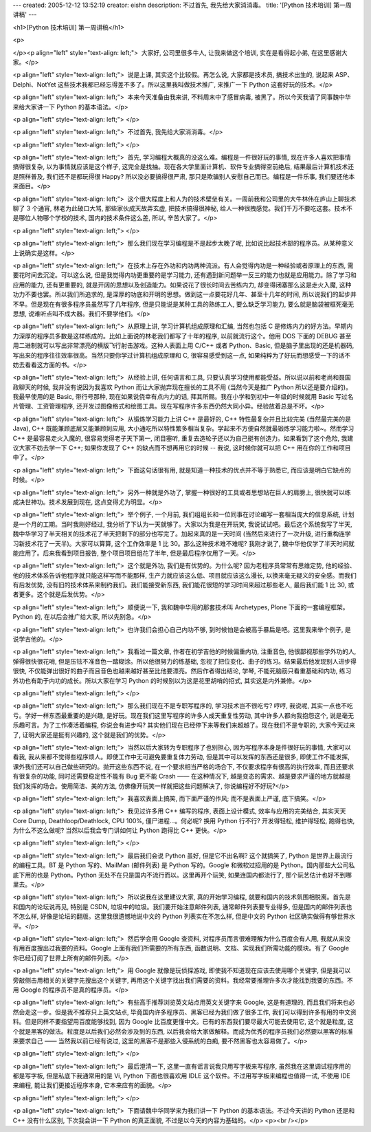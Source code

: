 ---
created: 2005-12-12 13:52:19
creator: eishn
description: 不过首先, 我先给大家消消毒。
title: '[Python 技术培训] 第一周讲稿'
---

<h1>[Python 技术培训] 第一周讲稿</h1>

<p>

</p><p align="left" style="text-align: left;">  大家好, 公司里很多牛人, 让我来做这个培训, 实在是看得起小弟,
在这里感谢大家。</p>

<p align="left" style="text-align: left;">  说是上课, 其实这个比较假。再怎么说, 大家都是技术员, 搞技术出生的,
说起来 ASP、Delphi、NotYet 这些技术我都已经忘得差不多了。所以这里我叫做技术推广, 来推广一下 Python 这套好玩的技术。</p>

<p align="left" style="text-align: left;">  本来今天准备由我来讲, 不料周末中了感冒病毒, 被黑了。所以今天我请了同事魏中华来给大家讲一下
Python 的基本语法。</p>

<p align="left" style="text-align: left;"> </p>

<p align="left" style="text-align: left;">  不过首先, 我先给大家消消毒。</p>

<p align="left" style="text-align: left;"> </p>

<p align="left" style="text-align: left;">  首先, 学习编程大概真的没这么难。编程是一件很好玩的事情, 现在许多人喜欢把事情搞得很复杂,
以为事情就应该是这个样子, 这完全是找抽。现在各大学里面计算机、软件专业搞得空前绝后, 结果最后计算机技术还是照样普及, 我们还不是都玩得很 Happy? 所以没必要搞得很严肃,
那只是欺骗别人安慰自己而已。编程是一件乐事, 我们要还他本来面目。</p>

<p align="left" style="text-align: left;">  这个很大程度上和人为的技术壁垒有关。一周前我和公司里的大牛林伟在庐山上聊技术聊了
3 个通宵, 林老为此破口大骂, 那些家伙成天故弄玄虚, 把技术搞得很神秘, 给人一种很拽感觉。我们千万不要吃这套。技术不是哪位人物哪个学校的技术, 国内的技术条件这么差,
所以, 辛苦大家了。</p>

<p align="left" style="text-align: left;"> </p>

<p align="left" style="text-align: left;">  那么我们现在学习编程是不是起步太晚了呢, 比如说比起技术部的程序员。从某种意义上说确实是这样。</p>

<p align="left" style="text-align: left;">  在技术上存在外功和内功两种流派。有人会觉得内功是一种经验或者原理上的东西,
需要花时间去沉淀。可以这么说, 但是我觉得内功更重要的是学习能力, 还有遇到新问题举一反三的能力也就是应用能力。除了学习和应用的能力, 还有更重要的, 就是开阔的思想以及创造能力。如果说花了很长时间去苦练内力,
却变得闭塞那么这是走火入魔, 这种功力不要也罢。所以我们所追求的, 是深厚的功底和开明的思想。做到这一点要花好几年、甚至十几年的时间, 所以说我们的起步并不早。但是现在有很多程序员虽然写了几年程序,
但是只能说是某种工具的熟练工人, 要么缺乏学习能力, 要么就是脑袋被框死毫无思想, 说难听点叫不成大器。我们不要学他们。</p>

<p align="left" style="text-align: left;">  从原理上讲, 学习计算机组成原理和汇编, 当然也包括 C 是修炼内力的好方法。早期内力深厚的程序员多数是这样练成的。比如上面说的林老我们都写了十年的程序,
以前就流行这个。他用 DOS 下面的 DEBUG 甚至用二进制就可以写出非常漂亮的横版飞行射击游戏。这种人表面上用 C/C++ 或者 Python、Basic,
但是脑子里出现的还是机器码, 写出来的程序往往效率很高。当然只要你学过计算机组成原理和 C, 很容易感受到这一点, 如果纯粹为了好玩而想感受一下的话不妨去看看这方面的书。</p>

<p align="left" style="text-align: left;">  从经验上讲, 任何语言和工具, 只要认真学习使用都能受益。所以说以前和老尚和聂国政聊天的时候,
我并没有说因为我喜欢 Python 而让大家抛弃现在擅长的工具不用 (当然今天是推广 Python 所以还是要介绍的)。我最早使用的是 Basic, 带行号那种,
现在如果说侥幸有点内力的话, 拜其所赐。我在小学和到初中一年级的时候就用 Basic 写过名片管理、工资管理程序, 还开发过图像格式和绘图工具。现在写程序许多东西仍然大同小异。经验放着总是不坏。</p>

<p align="left" style="text-align: left;">  从锻炼学习能力上讲 C++ 是最好的, C++ 特性最复杂并且比较完美
(当然最完美的是 Java), C++ 既能兼顾底层又能兼顾到应用, 大小通吃所以特性繁多相当复杂。学起来不方便自然就最锻炼学习能力啦~。然而学习 C++ 是最容易走火入魔的,
很容易觉得老子天下第一, 闭目塞听, 重复去造轮子还以为自己挺有创造力。如果看到了这个危险, 我建议大家不妨去学一下 C++; 如果你发现了 C++ 的缺点而不想再用它的时候
-- 我说, 这时候你就可以把
C++ 用在你的工作和项目中了。</p>

<p align="left" style="text-align: left;">  下面这句话很有用, 就是知道一种技术的优点并不等于熟悉它, 而应该是明白它缺点的时候。</p>

<p align="left" style="text-align: left;">  另外一种就是外功了, 掌握一种很好的工具或者思想站在巨人的肩膀上,
很快就可以练成决世神功。技术发展到现在, 这点变得尤为明显。</p>

<p align="left" style="text-align: left;">  举个例子, 一个月前, 我们组组长和一位同事在讨论编写一套相当庞大的信息系统,
计划是一个月的工期。当时我刚好经过, 我分析了下认为一天就够了。大家以为我是在开玩笑, 我说试试吧。最后这个系统我写了半天, 魏中华学习了半天相关的技术花了半天把剩下的部分也写完了。加起来真的是一天时间
(当然后来进行了一次升级, 进行重构连学习新技术花了一天半)。大家可以算算, 这个工作效率是 1 比 30。那么这种技术难不难呢? 我刚才说了, 魏中华他仅学了半天时间就能应用了。后来我看到项目报告,
整个项目项目组花了半年, 但是最后程序仅用了一天。</p>

<p align="left" style="text-align: left;">  这个就是外功, 我们是有优势的。为什么呢? 因为老程序员常常有思维定势,
他的经验、他的技术体系告诉他程序就只能这样写而不能那样, 生产力就应该这么低、项目就应该这么漫长, 以换来毫无疑义的安全感。而我们有后发优势, 没有旧的技术体系来制约我们。我们能接受新东西,
我们能花很短的学习时间来超过那些老人, 最后我们能 1 比 30, 或者更多。这个就是后发优势。</p>

<p align="left" style="text-align: left;">  顺便说一下, 我和魏中华用的那套技术叫 Archetypes,
Plone 下面的一套编程框架。Python 的, 在以后会推广给大家, 所以先别急。</p>

<p align="left" style="text-align: left;">  也许我们会担心自己内功不够, 到时候怕是会被高手暴扁是吧。这里我来举个例子,
是说学吉他的。</p>

<p align="left" style="text-align: left;">  我看过一篇文章, 作者在初学吉他的时候偏重内功, 注重音色, 他很鄙视那些学外功的人,
弹得很快很花哨, 但是压铉不准音色一踏糊涂。所以他很努力的练基础, 忽视了把位变化、曲子的练习。结果最后他发现别人进步得很快, 不仅能弹出很好的曲子而且音色也越来越好甚至比他要漂亮。然后作者得出结论,
学琴, 不能死脑筋只看重基础和内功, 练习外功也有助于内功的成长。所以大家在学习 Python 的时候别以为这是花里胡哨的招式, 其实这是内外兼修。</p>

<p align="left" style="text-align: left;"> </p>

<p align="left" style="text-align: left;">  那么我们现在不是专职写程序的, 学习技术岂不很吃亏? 哼哼, 我说呢,
其实一点也不吃亏。学好一样东西最重要的是兴趣, 是好玩。现在我们这里写程序的许多人成天重复性劳动, 其中许多人都向我抱怨这个, 说是毫无乐趣可言。为了工作凑活着编程,
你说会有进步吗? 其实他们现在已经停下来等我们来超越了。现在我们不是专职的, 大家今天过来了, 证明大家还是挺有兴趣的, 这个就是我们的优势。</p>

<p align="left" style="text-align: left;">  当然以后大家转为专职程序了也别担心, 因为写程序本身是件很好玩的事情,
大家可以看我, 我从来都不觉得些程序烦人。即使工作中无可避免要重复体力劳动, 但是其中可以发挥的东西还是很多, 即使工作不能发挥, 课外我们还可以自己做些研究的。抛开这些东西不说,
在一个要求相当严格的场合下, 不仅要求程序有很高的执行效率, 而且还要求有很复杂的功能, 同时还需要稳定性不能有 Bug 更不能 Crash —— 在这种情况下, 越是变态的需求、越是要求严谨的地方就越是我们发挥的场合。使用简洁、美的方法, 仿佛像开玩笑一样就把这些问题解决了, 你说编程好不好玩?</p>

<p align="left" style="text-align: left;">  我喜欢表面上搞笑, 而下面严谨的作风; 而不是表面上严谨, 底下搞笑。</p>

<p align="left" style="text-align: left;">  我见过许多用 C++ 编写的程序, 表面上设计模式, 效率与应用的完美结合,
其实天天 Core Dump, Deathloop/Deathlock, CPU 100%, 僵尸进程...。何必呢? 换用 Python 行不行? 开发得轻松,
维护得轻松, 跑得也快, 为什么不这么做呢? 当然以后我会专门讲如何让 Python 跑得比 C++ 更快。</p>

<p align="left" style="text-align: left;"> </p>

<p align="left" style="text-align: left;">  最后我们会说 Python 虽好, 但是它不出名啊? 这个就搞笑了,
Python 是世界上最流行的编程工具。BT 是 Python 写的、MailMan (邮件列表) 是 Python 写的。Google 和微软过招用的是
Python。国内那些大公司私底下用的也是 Python。Python 无处不在只是国内不流行而以。这里再开个玩笑, 如果连国内都流行了, 那个玩艺估计也好不到哪里去。</p>

<p align="left" style="text-align: left;">  所以说我在这里建议大家, 真的开始学习编程, 就要和国内的技术氛围相脱离。首先是和国内的论坛说再见,
特别是 CSDN, 垃圾中的垃圾。我们要开始注意邮件列表, 通常邮件列表要专业得多, 但是国内的邮件列表也不怎么样, 好像是论坛的翻版。这里我很遗憾地说中文的
Python 列表实在不怎么样, 但是中文的 Python 社区确实做得有够世界水平。</p>

<p align="left" style="text-align: left;">  然后学会用 Google 查资料, 对程序员而言很难理解为什么百度会有人用,
我就从来没有用百度搜出过我要的资料。Google 上面有我们所需要的所有东西, 函数说明、文档、实现我们所需功能的模块。有了 Google 你已经订阅了世界上所有的邮件列表。</p>

<p align="left" style="text-align: left;">  用 Google 就像是玩侦探游戏, 即使我不知道现在应该去使用哪个关键字,
但是我可以旁敲侧击用相关的关键字先搜出这个关键字, 再用这个关键字找出我们需要的资料。我经常要推理许多次才能找到我要的东西。不用 Google 的程序员不是真的程序员。</p>

<p align="left" style="text-align: left;">  有些高手推荐浏览英文站点用英文关键字来 Google, 这是有道理的,
而且我们将来也必然会走这一步。但是我不推荐只上英文站点, 毕竟国内许多程序员、黑客已经为我们做了很多工作, 我们可以得到许多有用的中文资料。但是同样不要指望用百度能够找到,
因为 Google 比百度更懂中文。已有的东西我们要尽最大可能去使用它, 这个就是粒度, 这个就是黑客的做法。粒度是以后我们必然会涉及到的东西, 以后我会给大家做解释。而成为优秀的程序员我们必然要以黑客的标准来要求自己
—— 当然我以前已经有说过, 这里的黑客不是那些入侵系统的白痴, 要不然黑客也太容易做了。</p>

<p align="left" style="text-align: left;"> </p>

<p align="left" style="text-align: left;">  最后澄清一下, 这里一直有谣言说我只用写字板来写程序, 虽然我在这里调试程序用的都是写字板,
但是私底下我通常用的是 Vi, Python 下面也很喜欢用 IDLE 这个软件。不过用写字板来编程也值得一试, 不使用 IDE 来编程, 能让我们更接近程序本身,
它本来应有的面貌。</p>

<p align="left" style="text-align: left;"> </p>

<p align="left" style="text-align: left;">  下面请魏中华同学来为我们讲一下 Python 的基本语法。不过今天讲的
Python 还是和 C++ 没有什么区别, 下次我会讲一下 Python 的真正面貌, 不过是以今天的内容为基础的。</p>
<p><br /></p>